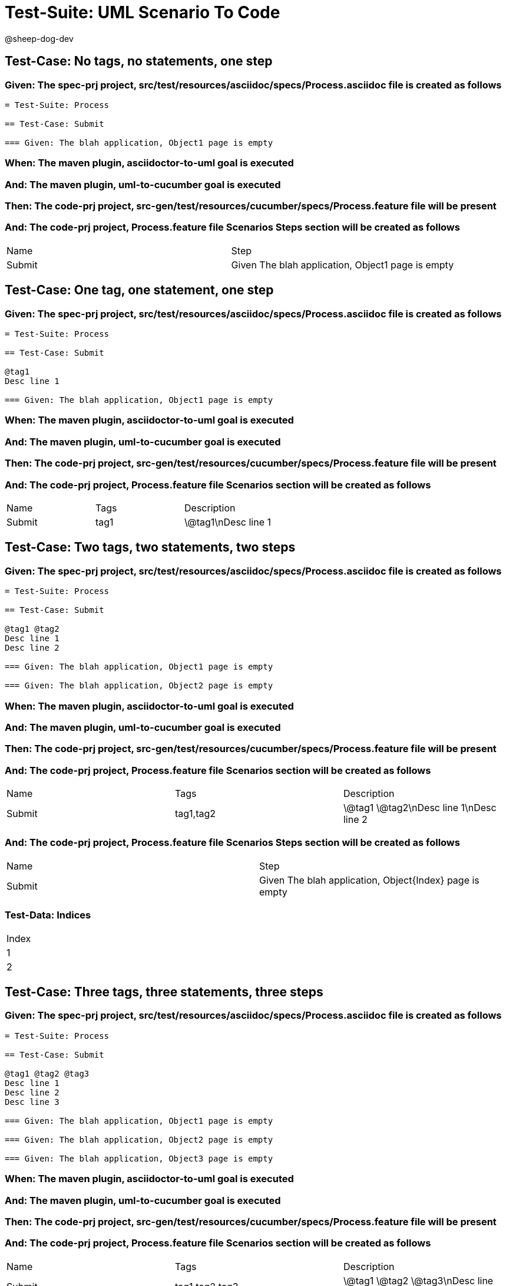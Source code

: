 = Test-Suite: UML Scenario To Code

@sheep-dog-dev

== Test-Case: No tags, no statements, one step

=== Given: The spec-prj project, src/test/resources/asciidoc/specs/Process.asciidoc file is created as follows

----
= Test-Suite: Process

== Test-Case: Submit

=== Given: The blah application, Object1 page is empty
----

=== When: The maven plugin, asciidoctor-to-uml goal is executed

=== And: The maven plugin, uml-to-cucumber goal is executed

=== Then: The code-prj project, src-gen/test/resources/cucumber/specs/Process.feature file will be present

=== And: The code-prj project, Process.feature file Scenarios Steps section will be created as follows

|===
| Name   | Step                                             
| Submit | Given The blah application, Object1 page is empty
|===

== Test-Case: One tag, one statement, one step

=== Given: The spec-prj project, src/test/resources/asciidoc/specs/Process.asciidoc file is created as follows

----
= Test-Suite: Process

== Test-Case: Submit

@tag1
Desc line 1

=== Given: The blah application, Object1 page is empty
----

=== When: The maven plugin, asciidoctor-to-uml goal is executed

=== And: The maven plugin, uml-to-cucumber goal is executed

=== Then: The code-prj project, src-gen/test/resources/cucumber/specs/Process.feature file will be present

=== And: The code-prj project, Process.feature file Scenarios section will be created as follows

|===
| Name   | Tags | Description
| Submit | tag1 | \@tag1\nDesc line 1
|===

== Test-Case: Two tags, two statements, two steps

=== Given: The spec-prj project, src/test/resources/asciidoc/specs/Process.asciidoc file is created as follows

----
= Test-Suite: Process

== Test-Case: Submit

@tag1 @tag2
Desc line 1
Desc line 2

=== Given: The blah application, Object1 page is empty

=== Given: The blah application, Object2 page is empty
----

=== When: The maven plugin, asciidoctor-to-uml goal is executed

=== And: The maven plugin, uml-to-cucumber goal is executed

=== Then: The code-prj project, src-gen/test/resources/cucumber/specs/Process.feature file will be present

=== And: The code-prj project, Process.feature file Scenarios section will be created as follows

|===
| Name   | Tags      | Description             
| Submit | tag1,tag2 | \@tag1 \@tag2\nDesc line 1\nDesc line 2
|===

=== And: The code-prj project, Process.feature file Scenarios Steps section will be created as follows

|===
| Name   | Step                                                   
| Submit | Given The blah application, Object{Index} page is empty
|===

=== Test-Data: Indices

|===
| Index
| 1    
| 2    
|===

== Test-Case: Three tags, three statements, three steps

=== Given: The spec-prj project, src/test/resources/asciidoc/specs/Process.asciidoc file is created as follows

----
= Test-Suite: Process

== Test-Case: Submit

@tag1 @tag2 @tag3
Desc line 1
Desc line 2
Desc line 3

=== Given: The blah application, Object1 page is empty

=== Given: The blah application, Object2 page is empty

=== Given: The blah application, Object3 page is empty
----

=== When: The maven plugin, asciidoctor-to-uml goal is executed

=== And: The maven plugin, uml-to-cucumber goal is executed

=== Then: The code-prj project, src-gen/test/resources/cucumber/specs/Process.feature file will be present

=== And: The code-prj project, Process.feature file Scenarios section will be created as follows

|===
| Name   | Tags           | Description                          
| Submit | tag1,tag2,tag3 | \@tag1 \@tag2 \@tag3\nDesc line 1\nDesc line 2\nDesc line 3
|===

=== And: The code-prj project, Process.feature file Scenarios Steps section will be created as follows

|===
| Name   | Step                                                   
| Submit | Given The blah application, Object{Index} page is empty
|===

=== Test-Data: Indices

|===
| Index
| 1    
| 2    
| 3    
|===

